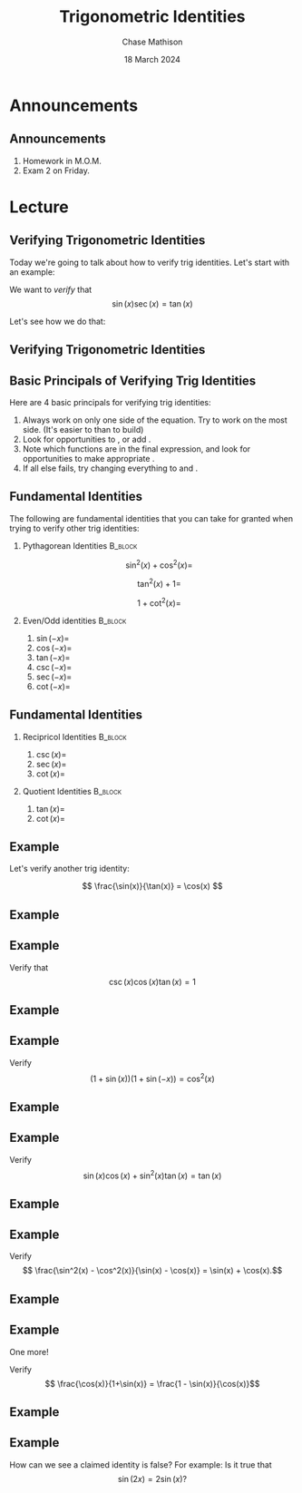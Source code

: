 #+title: Trigonometric Identities
#+author: Chase Mathison
#+date: 18 March 2024
#+email: cmathiso@su.edu
#+options: H:2 ':t ::t <:t email:t text:t todo:nil toc:nil 
#+startup: showall
#+startup: indent
#+startup: hidestars
#+startup: beamer
#+latex_class: beamer
#+latex_class_options: [presentation]
#+COLUMNS: %40ITEM %10BEAMER_env(Env) %9BEAMER_envargs(Env Args) %5BEAMER_act(Act) %4BEAMER_col(Col) %10BEAMER_extra(Extra)
#+latex_header: \mode<beamer>{\usetheme{Madrid}}
#+latex_header: \definecolor{SUred}{rgb}{0.59375, 0, 0.17969} % SU red (primary)
#+latex_header: \definecolor{SUblue}{rgb}{0, 0.17578, 0.38281} % SU blue (secondary)
#+latex_header: \setbeamercolor{palette primary}{bg=SUred,fg=white}
#+latex_header: \setbeamercolor{palette secondary}{bg=SUblue,fg=white}
#+latex_header: \setbeamercolor{palette tertiary}{bg=SUblue,fg=white}
#+latex_header: \setbeamercolor{palette quaternary}{bg=SUblue,fg=white}
#+latex_header: \setbeamercolor{structure}{fg=SUblue} % itemize, enumerate, etc
#+latex_header: \setbeamercolor{section in toc}{fg=SUblue} % TOC sections
#+latex_header: % Override palette coloring with secondary
#+latex_header: \setbeamercolor{subsection in head/foot}{bg=SUblue,fg=white}
#+latex_header: \setbeamercolor{date in head/foot}{bg=SUblue,fg=white}
#+latex_header: \institute[SU]{Shenandoah University}
#+latex_header: \titlegraphic{\includegraphics[width=0.5\textwidth]{\string~/Documents/suLogo/suLogo.pdf}}
#+latex_header: \newcommand{\R}{\mathbb{R}}

* Announcements
** Announcements
1. Homework in M.O.M.
2. Exam 2 on Friday.

* Lecture
** Verifying Trigonometric Identities
Today we're going to talk about how to verify trig identities.  Let's start with an example:

We want to /verify/ that
\[
\sin(x)\sec(x) = \tan(x)\]

Let's see how we do that:
\vspace{10in}

** Verifying Trigonometric Identities

** Basic Principals of Verifying Trig Identities

Here are 4 basic principals for verifying trig identities:
1. Always work on only one side of the equation.  Try to work on the most _\hspace*{1in}_ side. (It's easier to _\hspace*{1in}_ than to build)
2. Look for opportunities to _\hspace*{1in}_, _\hspace*{1in}_ or add _\hspace*{1in}_.
3. Note which functions are in the final expression, and look for opportunities to make appropriate _\hspace*{1in}_.
4. If all else fails, try changing everything to _\hspace*{1in}_ and _\hspace*{1in}_.

** Fundamental Identities
The following are fundamental identities that you can take for granted when trying to verify other trig identities:

*** Pythagorean Identities                                        :B_block:
:PROPERTIES:
:BEAMER_env: block
:END:

\[\sin^2 \left( x \right) + \cos^2 \left( x \right) = \]

\[
\tan^2(x) + 1 = \]

\[
1 + \cot^2(x) = \]


*** Even/Odd identities                                           :B_block:
:PROPERTIES:
:BEAMER_env: block
:END:
1. \(\sin(-x) = \)
2. \(\cos(-x) = \)
3. \(\tan(-x) = \)
4. \(\csc(-x) = \)
5. \(\sec(-x) = \)
6. \(\cot(-x) = \)

** Fundamental Identities

*** Recipricol Identities                                         :B_block:
:PROPERTIES:
:BEAMER_env: block
:END:

1. \(\csc(x) = \)
2. \(\sec(x) = \)
3. \(\cot(x) = \)

*** Quotient Identities                                           :B_block:
:PROPERTIES:
:BEAMER_env: block
:END:

1. \(\tan(x) = \)
2. \(\cot(x) = \)


** Example
Let's verify another trig identity:

\[
\frac{\sin(x)}{\tan(x)} = \cos(x)
\]

\vspace{10in}
** Example

** Example
Verify that
\[
\csc(x)\cos(x)\tan(x) = 1\]
\vspace{10in}
** Example

** Example
Verify
\[
\left( 1+\sin(x) \right) \left( 1 + \sin(-x) \right) = \cos^2(x)\]
\vspace{10in}

** Example

** Example

Verify
\[
\sin(x) \cos(x) + \sin^2(x) \tan(x) = \tan(x)\]

\vspace{10in}

** Example

** Example

Verify \[ \frac{\sin^2(x) - \cos^2(x)}{\sin(x) - \cos(x)} = \sin(x) +
\cos(x).\]

\vspace{10in}

** Example

** Example
One more!

Verify
\[
\frac{\cos(x)}{1+\sin(x)} = \frac{1 - \sin(x)}{\cos(x)}\]

\vspace{10in}

** Example

** Example

How can we see a claimed identity is false?  For example: Is it true that
\[
\sin(2x) = 2\sin(x)?\]
\vspace{10in}
